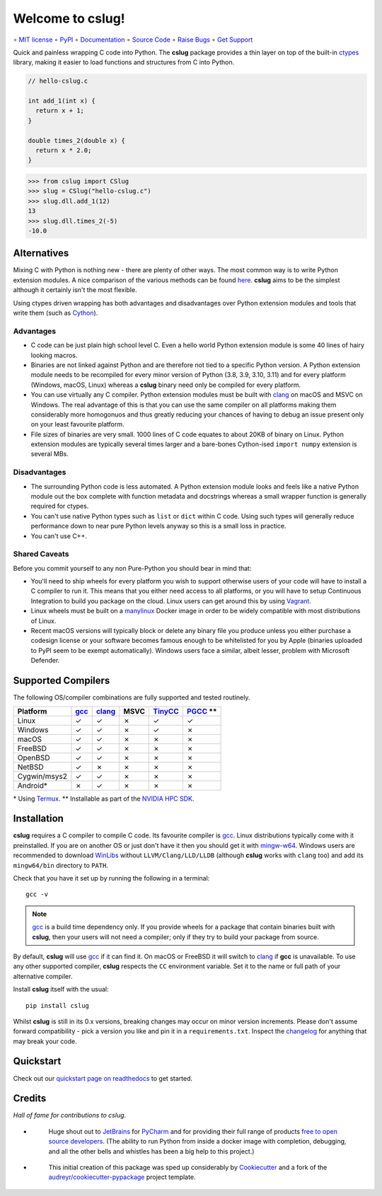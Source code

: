 =================
Welcome to cslug!
=================

.. image::
    https://img.shields.io/pypi/pyversions/cslug?color=%2326543A&label=Python
    :alt: PyPI version
    :target: https://pypi.org/project/cslug/

.. image:: https://img.shields.io/badge/coverage-100%25-%2326543A
    :target: https://github.com/bwoodsend/cslug/blob/9bbee6fc4f1f92f47d2b2aca5e7ce6fa68e197d7/.coveragerc#L22

∘
`MIT license <https://github.com/bwoodsend/cslug/blob/master/LICENSE>`_
∘
`PyPI <https://pypi.org/project/cslug>`_
∘
`Documentation <https://cslug.readthedocs.io/>`_
∘
`Source Code <https://github.com/bwoodsend/cslug>`_
∘
`Raise Bugs <https://github.com/bwoodsend/cslug/issues>`_
∘
`Get Support <https://github.com/bwoodsend/cslug/discussions>`_

Quick and painless wrapping C code into Python.
The **cslug** package provides a thin layer on top of the built-in ctypes_
library, making it easier to load functions and structures from C into Python.

.. code-block:: c

    // hello-cslug.c

    int add_1(int x) {
      return x + 1;
    }

    double times_2(double x) {
      return x * 2.0;
    }

.. code-block:: python

    >>> from cslug import CSlug
    >>> slug = CSlug("hello-cslug.c")
    >>> slug.dll.add_1(12)
    13
    >>> slug.dll.times_2(-5)
    -10.0


Alternatives
------------

Mixing C with Python is nothing new - there are plenty of other ways.
The most common way is to write Python extension modules.
A nice comparison of the various methods can be found `here
<https://intermediate-and-advanced-software-carpentry.readthedocs.io/en/latest/c++-wrapping.html>`_.
**cslug** aims to be the simplest although it certainly isn't the most flexible.

Using ctypes driven wrapping has both advantages and disadvantages over Python
extension modules and tools that write them (such as Cython_).


Advantages
..........

* C code can be just plain high school level C.
  Even a hello world Python extension module is some 40 lines of hairy looking
  macros.
* Binaries are not linked against Python and are therefore not tied to a
  specific Python version.
  A Python extension module needs to be recompiled for every minor version of
  Python (3.8, 3.9, 3.10, 3.11) and for every platform (Windows, macOS, Linux)
  whereas a **cslug** binary need only be compiled for every platform.
* You can use virtually any C compiler.
  Python extension modules must be built with clang_ on macOS and MSVC on
  Windows.
  The real advantage of this is that you can use the same compiler on all
  platforms making them considerably more homogonuos and thus greatly reducing
  your chances of having to debug an issue present only on your least favourite
  platform.
* File sizes of binaries are very small.
  1000 lines of C code equates to about 20KB of binary on Linux.
  Python extension modules are typically several times larger and
  a bare-bones Cython-ised ``import numpy`` extension is several MBs.


Disadvantages
.............

* The surrounding Python code is less automated. A Python extension module looks
  and feels like a native Python module out the box complete with function
  metadata and docstrings whereas a small wrapper function is generally required
  for ctypes.
* You can't use native Python types such as ``list`` or ``dict`` within C code.
  Using such types will generally reduce performance down to near pure
  Python levels anyway so this is a small loss in practice.
* You can't use C++.


Shared Caveats
..............

Before you commit yourself to any non Pure-Python you should bear in mind that:

* You'll need to ship wheels for every platform you wish to support
  otherwise users of your code will have to install a C compiler to run it.
  This means that you either need access to all platforms, or you will have to
  setup Continuous Integration to build you package on the cloud.
  Linux users can get around this by using Vagrant_.
* Linux wheels must be built on a manylinux_ Docker image in order to be
  widely compatible with most distributions of Linux.
* Recent macOS versions will typically block or delete any binary file you
  produce unless you either purchase a codesign license
  or your software becomes famous enough to be whitelisted for you by Apple
  (binaries uploaded to PyPI seem to be exempt automatically).
  Windows users face a similar, albeit lesser, problem with Microsoft Defender.


Supported Compilers
-------------------

The following OS/compiler combinations are fully supported and tested routinely.

============ ==== ====== ==== ======= ==========
Platform     gcc_ clang_ MSVC TinyCC_ PGCC_ \*\*
============ ==== ====== ==== ======= ==========
Linux        ✓    ✓      ✗    ✓       ✓
Windows      ✓    ✓      ✗    ✓       ✗
macOS        ✓    ✓      ✗    ✗       ✗
FreeBSD      ✓    ✓      ✗    ✗       ✗
OpenBSD      ✓    ✓      ✗    ✗       ✗
NetBSD       ✓    ✗      ✗    ✗       ✗
Cygwin/msys2 ✓    ✓      ✗    ✗       ✗
Android*     ✗    ✓      ✗    ✗       ✗
============ ==== ====== ==== ======= ==========

\* Using Termux_.
\*\* Installable as part of the `NVIDIA HPC SDK`_.

Installation
------------

**cslug** requires a C compiler to compile C code.
Its favourite compiler is gcc_.
Linux distributions typically come with it preinstalled.
If you are on another OS or just don't have it then you should get it with
mingw-w64_.
Windows users are recommended to download WinLibs_ without
``LLVM/Clang/LLD/LLDB`` (although **cslug** works with ``clang`` too)
and add its ``mingw64/bin`` directory to ``PATH``.

Check that you have it set up by running the following in a terminal::

    gcc -v

.. note::

    gcc_ is a build time dependency only. If you provide wheels for a package
    that contain binaries built with **cslug**, then your users will not need a
    compiler; only if they try to build your package from source.

By default, **cslug** will use gcc_ if it can find it. On macOS or FreeBSD it
will switch to clang_ if **gcc** is unavailable.
To use any other supported compiler, **cslug** respects the ``CC`` environment
variable.
Set it to the name or full path of your alternative compiler.

Install **cslug** itself with the usual::

    pip install cslug

Whilst **cslug** is still in its 0.x versions, breaking changes may occur on
minor version increments.
Please don't assume forward compatibility - pick a version you like and
pin it in a ``requirements.txt``.
Inspect the `changelog`_ for anything that may break your code.


Quickstart
----------

Check out our `quickstart page on readthedocs
<https://cslug.readthedocs.io/en/latest/quickstart.html>`_ to get started.


Credits
-------

:emphasis:`Hall of fame for contributions to cslug`.

* .. figure:: https://raw.githubusercontent.com/bwoodsend/cslug/master/docs/source/icons/jetbrains.svg
    :target: JetBrains_
    :height: 75px

    Huge shout out to JetBrains_ for PyCharm_ and for providing their full range
    of products `free to open source developers
    <https://www.jetbrains.com/community/opensource/#support>`_.
    (The ability to run Python from inside a docker image with completion,
    debugging, and all the other bells and whistles has been a big help to this
    project.)


* .. figure:: https://raw.githubusercontent.com/cookiecutter/cookiecutter/3ac078356adf5a1a72042dfe72ebfa4a9cd5ef38/logo/cookiecutter_medium.png
    :target: Cookiecutter_
    :height: 75px

    This initial creation of this package was sped up considerably by
    Cookiecutter_ and a fork of the `audreyr/cookiecutter-pypackage`_ project
    template.


.. _Cookiecutter: https://github.com/audreyr/cookiecutter
.. _`audreyr/cookiecutter-pypackage`: https://github.com/audreyr/cookiecutter-pypackage

.. _changelog: https://cslug.readthedocs.io/en/latest/history.html
.. _JetBrains: https://jb.gg/OpenSource
.. _PyCharm: https://www.jetbrains.com/pycharm/
.. _ctypes: https://docs.python.org/3/library/ctypes.html
.. _mingw-w64: https://www.mingw-w64.org/downloads/
.. _gcc: https://gcc.gnu.org/
.. _TinyCC: https://bellard.org/tcc/
.. _clang: https://clang.llvm.org/
.. _`pcc`: http://pcc.ludd.ltu.se/
.. _`Cython`: https://cython.readthedocs.io/en/latest/index.html
.. _Vagrant: https://github.com/hashicorp/vagrant
.. _manylinux: https://github.com/pypa/manylinux/tree/manylinux1
.. _Termux: https://termux.com/
.. _WinLibs: https://www.winlibs.com/
.. _PGCC: https://docs.nvidia.com/hpc-sdk/pgi-compilers/20.4/x86/pgi-ref-guide/index.htm
.. _`NVIDIA HPC SDK`: https://developer.nvidia.com/hpc-sdk
